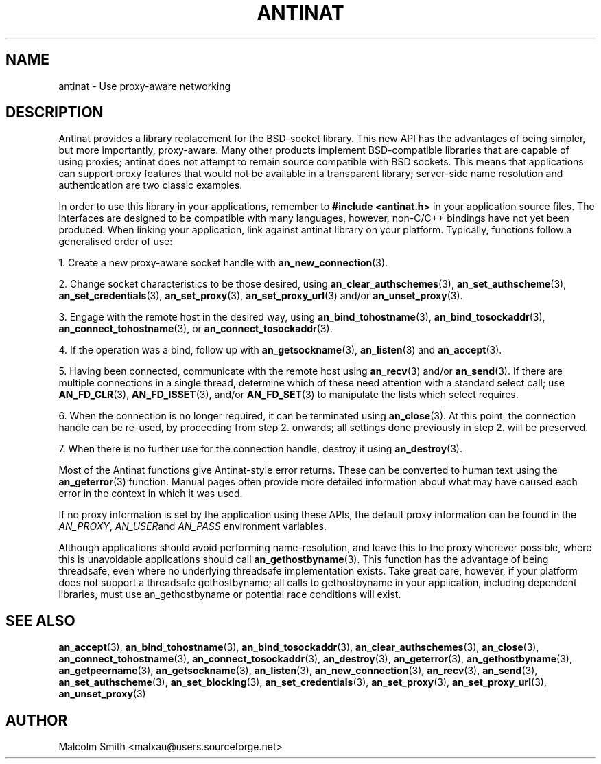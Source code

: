 .TH ANTINAT 3 2005-01-05 "Antinat" "Antinat Programmer's Manual"
.SH NAME
.PP
antinat - Use proxy-aware networking
.SH DESCRIPTION
.PP
Antinat provides a library replacement for the BSD-socket library.  This
new API has the advantages of being simpler, but more importantly,
proxy-aware.  Many other products implement BSD-compatible libraries that
are capable of using proxies; antinat does not attempt to remain source
compatible with BSD sockets.  This means that applications can support
proxy features that would not be available in a transparent library;
server-side name resolution and authentication are two classic examples.
.PP
In order to use this library in your applications, remember to
.B #include <antinat.h>
in your application source files.  The interfaces are designed to be
compatible with many languages, however, non-C/C++ bindings have not
yet been produced.  When linking your application, link against
antinat library on your platform.  Typically, functions follow
a generalised order of use:
.PP
1. Create a new proxy-aware socket handle with
.BR an_new_connection (3).
.PP
2. Change socket characteristics to be those desired, using 
.BR an_clear_authschemes (3),
.BR an_set_authscheme (3),
.BR an_set_credentials (3),
.BR an_set_proxy (3),
.BR an_set_proxy_url (3)
and/or
.BR an_unset_proxy (3).
.PP
3. Engage with the remote host in the desired way, using
.BR an_bind_tohostname (3),
.BR an_bind_tosockaddr (3),
.BR an_connect_tohostname (3),
or
.BR an_connect_tosockaddr (3).
.PP
4. If the operation was a bind, follow up with
.BR an_getsockname (3),
.BR an_listen (3)
and
.BR an_accept (3).
.PP
5. Having been connected, communicate with the remote host using
.BR an_recv (3)
and/or
.BR an_send (3).
If there are multiple connections in a single thread, determine which of
these need attention with a standard select call; use
.BR AN_FD_CLR (3),
.BR AN_FD_ISSET (3),
and/or
.BR AN_FD_SET (3)
to manipulate the lists which select requires.
.PP
6. When the connection is no longer required, it can be terminated using
.BR an_close (3).
At this point, the connection handle can be re-used, by proceeding from
step 2. onwards; all settings done previously in step 2. will be preserved.
.PP
7. When there is no further use for the connection handle, destroy it using
.BR an_destroy (3).
.PP
Most of the Antinat functions give Antinat-style error returns.  These can
be converted to human text using the
.BR an_geterror (3)
function.  Manual pages often provide more detailed information about what
may have caused each error in the context in which it was used.
.PP
If no proxy information is set by the application using these APIs, the
default proxy information can be found in the
.IR AN_PROXY ,
.IR AN_USER and
.IR AN_PASS
environment variables.
.PP
Although applications should avoid performing name-resolution, and leave
this to the proxy wherever possible, where this is unavoidable applications
should call
.BR an_gethostbyname (3).
This function has the advantage of being threadsafe, even where no
underlying threadsafe implementation exists.  Take great care, however, if
your platform does not support a threadsafe gethostbyname; all calls to
gethostbyname in your application, including dependent libraries, must
use an_gethostbyname or potential race conditions will exist.
.SH "SEE ALSO"
.PP
.BR an_accept (3),
.BR an_bind_tohostname (3),
.BR an_bind_tosockaddr (3),
.BR an_clear_authschemes (3),
.BR an_close (3),
.BR an_connect_tohostname (3),
.BR an_connect_tosockaddr (3),
.BR an_destroy (3),
.BR an_geterror (3),
.BR an_gethostbyname (3),
.BR an_getpeername (3),
.BR an_getsockname (3),
.BR an_listen (3),
.BR an_new_connection (3),
.BR an_recv (3),
.BR an_send (3),
.BR an_set_authscheme (3),
.BR an_set_blocking (3),
.BR an_set_credentials (3),
.BR an_set_proxy (3),
.BR an_set_proxy_url (3),
.BR an_unset_proxy (3)
.SH AUTHOR
.PP
Malcolm Smith <malxau@users.sourceforge.net>

